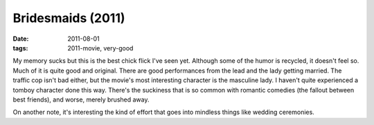 Bridesmaids (2011)
==================

:date: 2011-08-01
:tags: 2011-movie, very-good



My memory sucks but this is the best chick flick I've seen yet. Although
some of the humor is recycled, it doesn't feel so. Much of it is quite
good and original. There are good performances from the lead and the
lady getting married. The traffic cop isn't bad either, but the movie's
most interesting character is the masculine lady. I haven't quite
experienced a tomboy character done this way. There's the suckiness that
is so common with romantic comedies (the fallout between best friends),
and worse, merely brushed away.

On another note, it's interesting the kind of effort that goes into
mindless things like wedding ceremonies.

